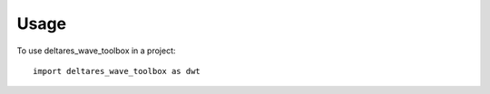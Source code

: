 =====
Usage
=====

To use deltares_wave_toolbox in a project::

    import deltares_wave_toolbox as dwt
